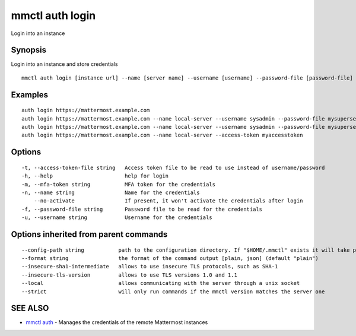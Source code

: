 .. _mmctl_auth_login:

mmctl auth login
----------------

Login into an instance

Synopsis
~~~~~~~~


Login into an instance and store credentials

::

  mmctl auth login [instance url] --name [server name] --username [username] --password-file [password-file] [flags]

Examples
~~~~~~~~

::

    auth login https://mattermost.example.com
    auth login https://mattermost.example.com --name local-server --username sysadmin --password-file mysupersecret.txt
    auth login https://mattermost.example.com --name local-server --username sysadmin --password-file mysupersecret.txt --mfa-token 123456
    auth login https://mattermost.example.com --name local-server --access-token myaccesstoken

Options
~~~~~~~

::

  -t, --access-token-file string   Access token file to be read to use instead of username/password
  -h, --help                       help for login
  -m, --mfa-token string           MFA token for the credentials
  -n, --name string                Name for the credentials
      --no-activate                If present, it won't activate the credentials after login
  -f, --password-file string       Password file to be read for the credentials
  -u, --username string            Username for the credentials

Options inherited from parent commands
~~~~~~~~~~~~~~~~~~~~~~~~~~~~~~~~~~~~~~

::

      --config-path string           path to the configuration directory. If "$HOME/.mmctl" exists it will take precedence over the default value (default "$XDG_CONFIG_HOME")
      --format string                the format of the command output [plain, json] (default "plain")
      --insecure-sha1-intermediate   allows to use insecure TLS protocols, such as SHA-1
      --insecure-tls-version         allows to use TLS versions 1.0 and 1.1
      --local                        allows communicating with the server through a unix socket
      --strict                       will only run commands if the mmctl version matches the server one

SEE ALSO
~~~~~~~~

* `mmctl auth <mmctl_auth.rst>`_ 	 - Manages the credentials of the remote Mattermost instances

